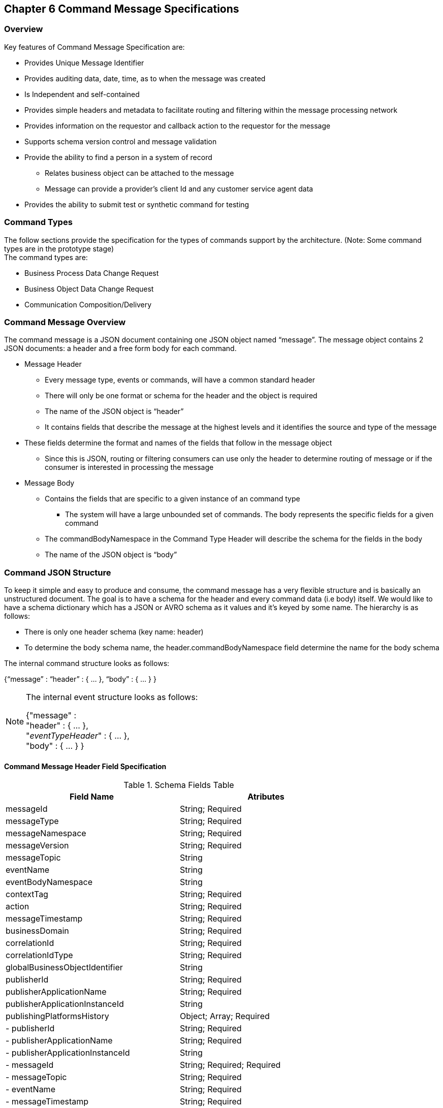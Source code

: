 == Chapter 6 Command Message Specifications ==

=== Overview ===
Key features of Command Message Specification are:

*	Provides Unique Message Identifier
*	Provides auditing data, date, time, as to when the message was created
*	Is Independent and self-contained
*	Provides simple headers and metadata to facilitate routing and filtering within the message processing network
*	Provides information on the requestor and callback action to the requestor for the message
*	Supports schema version control and message validation
*	Provide the ability to find a person in a system of record
**	Relates business object can be attached to the message
**	Message can provide a provider’s client Id and any customer service agent data
*	Provides the ability to submit test or synthetic command for testing

=== Command Types ===
The follow sections provide the specification for the types of commands support by the architecture. (Note: Some command types are in the prototype stage)  +
The command types are:

*	Business Process Data Change Request
*	Business Object Data Change Request
*	Communication Composition/Delivery

=== Command Message Overview ===
The command message is a JSON document containing one JSON object named “message”. The message object contains 2 JSON documents: a header and a free form body for each command.

*	Message Header
**	Every message type, events or commands, will have a common standard header
**	There will only be one format or schema for the header and the object is required
**	The name of the JSON object is “header”
**	It contains fields that describe the message at the highest levels and it identifies the source and type of the message
*	These fields determine the format and names of the fields that follow in the message object 
**	Since this is JSON, routing or filtering consumers can use only the header to determine routing of message or if the consumer is interested in processing the message
*	Message Body
**	Contains the fields that are specific to a given instance of an command type
***	The system will have a large unbounded set of commands. The body represents the specific fields for a given command
**	The commandBodyNamespace in the Command Type Header will describe the schema for the fields in the body
**	The name of the JSON object is “body”



=== Command JSON Structure ===
To keep it simple and easy to produce and consume, the command message has a very flexible structure and is basically an unstructured document. The goal is to have a schema for the header and every command data (i.e body) itself. We would like to have a schema dictionary which has a JSON or AVRO schema as it values and it’s keyed by some name. The hierarchy is as follows:

•	There is only one header schema (key name: header)
•	To determine the body schema name, the header.commandBodyNamespace field determine the name for the body schema

The internal command structure looks as follows:

{“message” :
	“header” : {   …  },
	“body”  : { … }
}

[NOTE]
====
The internal event structure looks as follows:

{"message" : +
	"header" : {   ...  }, +
	"_eventTypeHeader_" : { ... }, +
	"body"  : { ... }
}

====

==== Command Message Header Field Specification ====

.Schema Fields Table
[width= 80%, options=header]
|================================
| Field Name | Atributes
| messageId | String; Required
| messageType | String; Required
| messageNamespace  | String; Required 
| messageVersion | String; Required 
| messageTopic | String 
| eventName | String 
| eventBodyNamespace | String 
| contextTag | String; Required 
| action | String; Required 
| messageTimestamp | String; Required 
| businessDomain | String; Required 
| correlationId | String; Required 
| correlationIdType | String; Required 
| globalBusinessObjectIdentifier | String 
| publisherId | String; Required 
| publisherApplicationName | String; Required
| publisherApplicationInstanceId | String 
| publishingPlatformsHistory | Object; Array; Required 
| - publisherId | String; Required 
| - publisherApplicationName | String; Required 
| - publisherApplicationInstanceId | String 
| - messageId | String; Required; Required
| - messageTopic | String; Required
| - eventName | String; Required
| - messageTimestamp | String; Required
| - sequenceNumber | String
| businessObjectSystemOfRecord  | Object; Array; Optional
| - systemOfRecordSystemId | String; Required
| - systemOfRecordApplicationName | String; Required
| - systemOfRecordApplicationInstanceId | String
| - systemOfRecordDatabaseSchema | String
| - platformInternalId | String; Required
| - platformExternalId | String
| correlatedResources | Object; Array; Optional
| - correlatedResourceType | String
| - correlatedResourceIdentifier | String
| - correlatedResourceState | String
| - correlatedResourceDescrption | String
| isSyntheticEvent | String
|================================

.Schema Field Definitions
[horizontal]

messageId::	Global and Unique (UUID) Identifier of message.

messageType:: Describes the type of message. 
Valid Values:
*	Command

messageNamespace:: Namespace is used to distinguish between different types of messages (events vs commands), source (internal vs external), and schema versions to avoid collision and help in processing the messages. 
The namespace can be used as an external endpoint to provide the schema and other machine-readable information for the event type and the latest major version. Used to provide message definition and validation
Valid Values:
*	com.hilco.messages/commands/aCommand

messageVersion:: DescribesConveys the version number (major.minor) of the message, and describes the structure of the overall message at hand. Valid values managed by governance 
* Example: 1.1

messageTopic::	String	Logical name to describe the type of event. Note: this is not the physical topic name (i.e kafka topic) of the messaging system.
Sample Valid Values:
*	BusinessProcess
*	DomainDataChange
*	UserExperience
*	Goal
*	PlatformProcess

For commands, this is an optional field. For events, it is required

messageSubTopic:: Logical name to describe a second level categorization of event 

commandName:: Provides a standard name of the actual command that happened based on a user’s behavior action. 
It will be treated as a label/code and used for filtering, routing, general analytics and simple processing of commands in the ecosystem. 
It should be a combination of the business process name and action taken on that process. 
There are specific naming conventions used to determine the value of the field. 
It is a field that will require governance approval.

commandBodyNamespace:: Describes the specific schema and version of the body field structure of the command. 
The body structure and metadata details are understood based on this combination. 
This field is optional and only be set if there is a structure or schema for the body. 
If there is not body, then this field should not be sent.

tag:: Machine readable generic label for the command type. Its purpose is to provide a label that encoded some additional context for the command. 
It is highly structured, follows a specific format and provides valid values to allow program and applications, like analytics, to easily consume the values. See command type for more details on the values. 

To reduce the complexity in trying to capture all the level and types of components, we are going to encode all contextual or hierarchical information into a single label or tag. 
This tag along with the user action on this tag should reduce the complexity of the command structure and make it easier for the consuming tools to do their work without having to get into the details of the body structure

To make it more human readable, there will be an encoding standard to make it more human readable and make it easier to parse the tag if necessary.

action:: Represents the action being requested by the consumer on. See command type for more details on the valid values. For commands, the action should be described in the present tense and the name should be initial caps.

tagObjectId:: Used to provide a separate identifier for the object of the tag. If the tag represents a general category and there are instances of that category that contain a key /identifier, this field can be used to provide the identifier. 
The recommended best practice is to put the identifier in the tag itself. 
This field, along with the generic tag value, provides an alternate to that approach

messageTimestamp:: Describes the date and time at which the actual command was generated by publishing systems. To be provided by producer component and should not be derived by message publishing framework(s) or component(s).
The timestamp must be in the RFC 3339/ISO 8601 date format standard. 
See Appendix for details.

messageCriticality:: Valid Values:
*	High
*	Medium
*	Low

messageExpiry::		Number in seconds	
Used to determine if the message is still valid to process. 
The determination of whether this message should still be processed is set against the messageTimestamp. 
If the current time is past the messageTimestamp plus this value, then the message should be ignored

businessDomain:: Describes the business domain under which the event/command was generated.
Valid Values:
*	Person
*	Worker
*	PersonWorker
*	Health
*	DefinedContribution
*	DefinedBenefit
*	Operations
*	N/A (for domains that do not match up to our organization service domains.

correlationId:: Describes the globally unique identifier (UUID) typically generated within the publishing application. 
This is used to correlate multiple messages across a logical process. 
The messageId is unique for the individual message, but the correleationId can be repeated across multiple messages.

correlationIdType::	Describes the type of correlation identifier.  
Valid Values:
*	SessionId - for participant actions and sessions
*	BatchId - for batch processing jobs. This is the actual instance id of a job type.
*	PublisherCorrelationId - for publisher specific correction type (Typically used if the above two does not apply)

agentId:: Identifies logged-in agent acting on the participants behalf

globalPersonIdentifier:: Describes the global identity of the participant within hhilco, in particular the UDP platform. 
Required if source platform of record Ids are not present and the command is related to a participant.
Note: sometimes this is referred to as the universalId.

requestorId:: Identifies the publishing company entity of the message. 

requestorApplicationName:: Describes the name of the requestor application platform or service. See Appendix for list of publishing applications.
See Appendix for list of recordkeeping systems

requestorApplicationInstanceId:: Describes the specific instance of the requestor application or service.
messageHistory:: Publishing Applications history and details. This is the history and providence of the message. 
It is the array, describing the platforms that have been processing a given message from the edge platforms to any internal consumer applications. 
This includes command processing or transformation applications and systems of record. 
It provides an audit trail of the message thought it’s lifecycle 

publisherId:::: Identifies the publishing company entity of the message. Sometimes referred to as the partner ID. For internal requestors, it will be ‘hilco’. For partners in the Partner Network, it will be a partner identifier.

publisherApplicationName:::: Describes the name of the requestor application platform or service. See Appendix for list of publishing applications.
See Appendix for list of recordkeeping systems

publisherApplicationInstanceId:::: Describes the specific instance of the requestor application or service.

messageId:::: Describes the messageId for the given prior message instance. See above for field details

messageType:::: Describes the type of message. 
Valid Values:
* Event
* Command

messageTopic:::: Describes the messageTopic for the given prior message instance. 
See above for field details
	
messageSubTopic:::: Describes the messageSubTopic for the given prior message instance. 
See above for field details

commandName:::: Describes the commandName for the given prior message instance. 
See above for field details

messageTimestamp:::: Describes the messageTimestamp for the given prior message instance. 
See above for field details

sequenceNumber:::: The sequence should be from earliest to latest in chronological order. 
The publisher should only append to the array if the array is provided as input from a message, then the new publisher should increase the sequence number and append the consumed/input header data to the array. 
If this is the originating or edge processor, then the sequence number should be set to one (1), not zero

personIdentificationSystemOfRecord:: System of Record containing details related to finding a person. 
Required if globalPersonIdentifer is not present and the command is participant related.  

systemOfRecordSystemId:::: Identifies the system of record company entity of the message. 
Sometimes referred to as the partner ID. For internal publishers, it will be ‘hilco’. 
For partners in the Partner Network, it will be a partner identifier.

systemOfRecordApplicationName:::: Describes the name of the publisher application platform or service. This section should contain the best system for person related data.  
If that system is not available, then the publishing application should provide the best platform available.

systemOfRecordApplicationInstanceId:::: Describes the specific instance of the system of record containing the person

systemOfRecordDatabaseSchema:::: Describes the database schema instance of the system of record containing the person

platformInternalId::::	Describes the internal identity of the participant within the platform. Only provided if the publishing platform is a source system of record and not a pure publisher application

platformExternalId::::	Describes the external identity of the participant within the platform. Only provided if the publishing platform is a source system of record and not a pure publisher application

platformRoleType:::: TBA use only. If TBA is the source platform, a valid role type can be provided.

platformClientId:::: Describes the client Id in the publishing platform. This is a platform specific ClientID. The normalized ClientId is above

relatedResources::::	Describes a list of the related resources. These are key “bounded contexts’ associated with the primary business entity. This can be 'campaign' or 'business process' or some other resource related to the action performed by the end user.

relatedResourceType:::: Describes the type of the related resource. 
Valid Values:
*	PersonActivity
*	Document
*	Plan
*	TbaTranaction
*	Fund
*	Account
*	Address
*	PersonDefinedBenefitCalculation
*	Campaign & PersonCampaign

relatedResourceIdentifier:::: Identifies the primary key of related resource. This can be the external or internal unique identifier of the resource.

relatedResourceState:::: Identifies the state or status of related resource at the time the command occurred.

relatedResourceDescrption:::: Description of related resource at the time the command occurred.

isSyntheticCommand:: Is this a synthetic or fake command? 
If true, assumes this is an command that should be processed under special circumstance, meaning don’t change state or issue commands. Used for testing/monitoring in production by sending in fake commands


.Potential Future Command Fields


consumerCallbackInstructions:: HEADER <how to execute the callback>. This could be:
*	An Id of a function or policy to execute
*	Actual source code that can be interpreted and executed (DSL, Lambda

consumerCallbackInputs:: <inputs unique to this callback logic> Array of name value pairs

consumerCallbackScript:: <Actual scripting code/logic to execute which may update a database or call a rest service, etc…>

consumerCallbackCredentials::	This could be:
*	Token based -> Short lived token and Expiration Date
*	Functional UserID/Password -> for internal use only
*	SAML like approach

consumerCallbackErrorInstructions::	HEADER	<how to execute the callback>. This could be:
* An Id of a function or policy to execute

Actual source code that can be interpreted and executed (DSL, Lambda

consumerCallbackErrorInputs::	<inputs unique to this callback logic> Array of name value pairs

consumerCallbackErrorScript::	<Actual scripting code/logic to execute which may update a database or call a rest service, etc…>

queryParameters:: BODY GET parameters command input

requestBody:: BODY PUT/POST parameters command input
			
